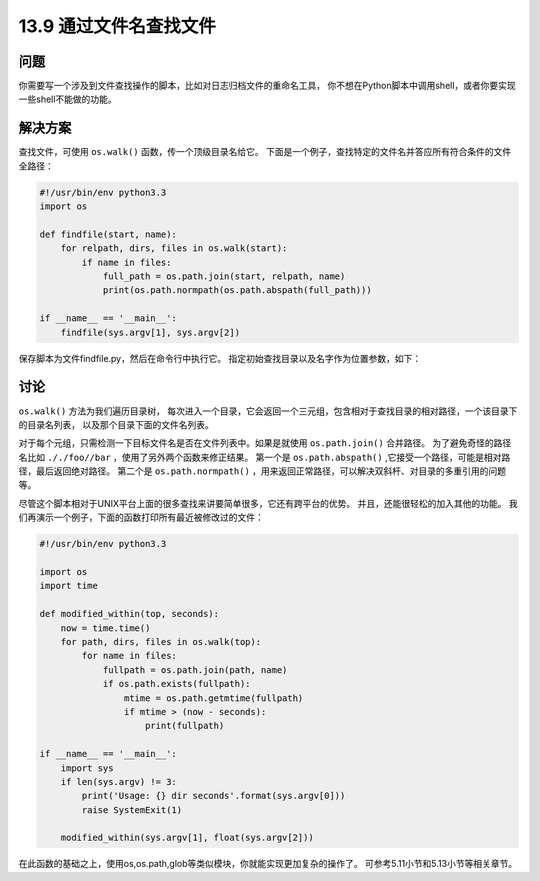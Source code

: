 ==============================
13.9 通过文件名查找文件
==============================

----------
问题
----------
你需要写一个涉及到文件查找操作的脚本，比如对日志归档文件的重命名工具，
你不想在Python脚本中调用shell，或者你要实现一些shell不能做的功能。

----------
解决方案
----------
查找文件，可使用 ``os.walk()`` 函数，传一个顶级目录名给它。
下面是一个例子，查找特定的文件名并答应所有符合条件的文件全路径：

.. code-block:: python

    #!/usr/bin/env python3.3
    import os

    def findfile(start, name):
        for relpath, dirs, files in os.walk(start):
            if name in files:
                full_path = os.path.join(start, relpath, name)
                print(os.path.normpath(os.path.abspath(full_path)))

    if __name__ == '__main__':
        findfile(sys.argv[1], sys.argv[2])

保存脚本为文件findfile.py，然后在命令行中执行它。
指定初始查找目录以及名字作为位置参数，如下：

.. code-block:: python
    bash % ./findfile.py . myfile.txt

----------
讨论
----------
``os.walk()`` 方法为我们遍历目录树，
每次进入一个目录，它会返回一个三元组，包含相对于查找目录的相对路径，一个该目录下的目录名列表，
以及那个目录下面的文件名列表。

对于每个元组，只需检测一下目标文件名是否在文件列表中。如果是就使用 ``os.path.join()`` 合并路径。
为了避免奇怪的路径名比如 ``././foo//bar`` ，使用了另外两个函数来修正结果。
第一个是 ``os.path.abspath()`` ,它接受一个路径，可能是相对路径，最后返回绝对路径。
第二个是 ``os.path.normpath()`` ，用来返回正常路径，可以解决双斜杆、对目录的多重引用的问题等。

尽管这个脚本相对于UNIX平台上面的很多查找来讲要简单很多，它还有跨平台的优势。
并且，还能很轻松的加入其他的功能。
我们再演示一个例子，下面的函数打印所有最近被修改过的文件：

.. code-block:: python

    #!/usr/bin/env python3.3

    import os
    import time

    def modified_within(top, seconds):
        now = time.time()
        for path, dirs, files in os.walk(top):
            for name in files:
                fullpath = os.path.join(path, name)
                if os.path.exists(fullpath):
                    mtime = os.path.getmtime(fullpath)
                    if mtime > (now - seconds):
                        print(fullpath)

    if __name__ == '__main__':
        import sys
        if len(sys.argv) != 3:
            print('Usage: {} dir seconds'.format(sys.argv[0]))
            raise SystemExit(1)

        modified_within(sys.argv[1], float(sys.argv[2]))

在此函数的基础之上，使用os,os.path,glob等类似模块，你就能实现更加复杂的操作了。
可参考5.11小节和5.13小节等相关章节。
